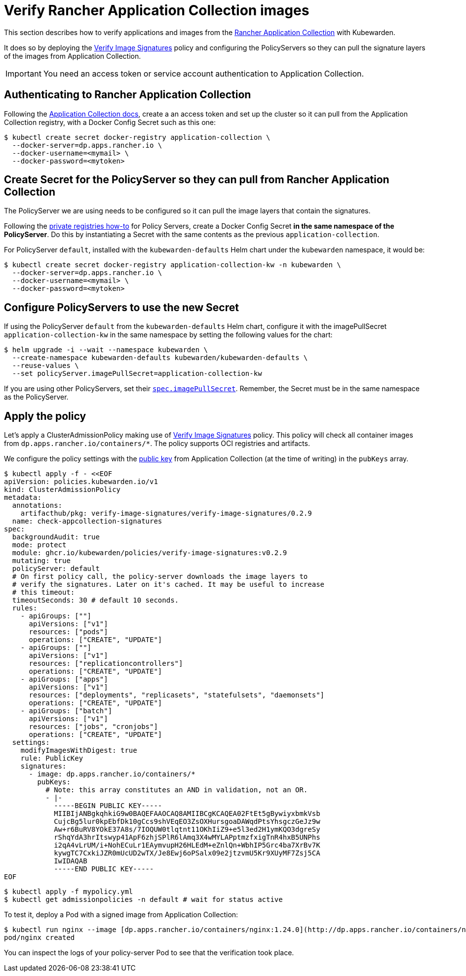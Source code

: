 = Verify Rancher Application Collection images
:description: Verify Rancher Application Collection images with Kubewarden.
:doc-persona: ["kubewarden-operator", "kubewarden-integrator"]
:doc-topic: ["operator-manual", "rancher", "installation"]
:doc-type: ["howto"]
:keywords: ["rancher", "application collection", "appco", "signature", "verification", "verify"]
:sidebar_label: Verify Images
:current-version: {page-origin-branch}

This section describes how to verify applications and images from the https://apps.rancher.io/[Rancher
Application Collection] with Kubewarden.

It does so by deploying the https://artifacthub.io/packages/kubewarden/verify-image-signatures/verify-image-signatures[Verify Image
Signatures]
policy and configuring the PolicyServers so they can pull the signature layers
of the images from Application Collection.

[IMPORTANT]
====
You need an access token or service account authentication to Application Collection.
====


== Authenticating to Rancher Application Collection

Following the https://docs.apps.rancher.io/get-started/authentication/[Application Collection
docs], create a an
access token and set up the cluster so it can pull from the Application
Collection registry, with a Docker Config Secret such as this one:

[subs="+attributes",console]
----
$ kubectl create secret docker-registry application-collection \
  --docker-server=dp.apps.rancher.io \
  --docker-username=<mymail> \
  --docker-password=<mytoken>
----

== Create Secret for the PolicyServer so they can pull from Rancher Application Collection

The PolicyServer we are using needs to be configured so it can pull the image
layers that contain the signatures.

Following the xref:howtos/policy-servers/02-private-registry.adoc[private registries how-to]
for Policy Servers, create a Docker Config Secret *in the same namespace of
the PolicyServer*. Do this by instantiating a Secret with
the same contents as the previous `application-collection`.

For PolicyServer `default`, installed with the `kubewarden-defaults` Helm chart
under the `kubewarden` namespace, it would be:

[subs="+attributes",console]
----
$ kubectl create secret docker-registry application-collection-kw -n kubewarden \
  --docker-server=dp.apps.rancher.io \
  --docker-username=<mymail> \
  --docker-password=<mytoken>
----

== Configure PolicyServers to use the new Secret

If using the PolicyServer `default` from the `kubewarden-defaults` Helm chart,
configure it with the imagePullSecret `application-collection-kw` in the same
namespace by setting the following values for the chart:

[subs="+attributes",console]
----
$ helm upgrade -i --wait --namespace kubewarden \
  --create-namespace kubewarden-defaults kubewarden/kubewarden-defaults \
  --reuse-values \
  --set policyServer.imagePullSecret=application-collection-kw
----

If you are using other PolicyServers, set their
xref:reference/CRDs.adoc#_policyserverspec[`spec.imagePullSecret`].
Remember, the Secret must be in the same namespace as the PolicyServer.

== Apply the policy

Let's apply a ClusterAdmissionPolicy making use of https://artifacthub.io/packages/kubewarden/verify-image-signatures/verify-image-signatures[Verify Image
Signatures]
policy. This policy will check all container images from
`dp.apps.rancher.io/containers/*`. The policy supports OCI registries and
artifacts.

We configure the policy settings with the https://docs.apps.rancher.io/howto-guides/verify-signatures-with-kubewarden/[public
key] from
Application Collection (at the time of writing) in the `pubKeys` array.

[subs="+attributes",console]
----
$ kubectl apply -f - <<EOF
apiVersion: policies.kubewarden.io/v1
kind: ClusterAdmissionPolicy
metadata:
  annotations:
    artifacthub/pkg: verify-image-signatures/verify-image-signatures/0.2.9
  name: check-appcollection-signatures
spec:
  backgroundAudit: true
  mode: protect
  module: ghcr.io/kubewarden/policies/verify-image-signatures:v0.2.9
  mutating: true
  policyServer: default
  # On first policy call, the policy-server downloads the image layers to
  # verify the signatures. Later on it's cached. It may be useful to increase
  # this timeout:
  timeoutSeconds: 30 # default 10 seconds.
  rules:
    - apiGroups: [""]
      apiVersions: ["v1"]
      resources: ["pods"]
      operations: ["CREATE", "UPDATE"]
    - apiGroups: [""]
      apiVersions: ["v1"]
      resources: ["replicationcontrollers"]
      operations: ["CREATE", "UPDATE"]
    - apiGroups: ["apps"]
      apiVersions: ["v1"]
      resources: ["deployments", "replicasets", "statefulsets", "daemonsets"]
      operations: ["CREATE", "UPDATE"]
    - apiGroups: ["batch"]
      apiVersions: ["v1"]
      resources: ["jobs", "cronjobs"]
      operations: ["CREATE", "UPDATE"]
  settings:
    modifyImagesWithDigest: true
    rule: PublicKey
    signatures:
      - image: dp.apps.rancher.io/containers/*
        pubKeys:
          # Note: this array constitutes an AND in validation, not an OR.
          - |-
            -----BEGIN PUBLIC KEY-----
            MIIBIjANBgkqhkiG9w0BAQEFAAOCAQ8AMIIBCgKCAQEA02FtEt5gBywiyxbmkVsb
            CujcBg5lur0kpEbfDk10gCcs9shVEqEO3ZsOXHursgoaDAWqdPtsYhsgczGeJz9w
            Aw+r6BuRV8YOkE37A8s/7IOQUW0tlqtnt11OKhIiZ9+e5l3ed2H1ymKQO3dgreSy
            rShqYdA3hrItswyp41ApF6zhjSPlR6lAmq3X4wMYLAPptmzfxigTnR4hxB5UNPhs
            i2qA4vLrUM/i+NohECuLr1EAymvupH26HLEdM+eZnlQn+WbhIP5Grc4ba7XrBv7K
            kywgTC7CxkiJZR0mUcUD2wTX/Je8Ewj6oPSalx09e2jtzvmU5Kr9XUyMF7Zsj5CA
            IwIDAQAB
            -----END PUBLIC KEY-----
EOF
----

 $ kubectl apply -f mypolicy.yml
 $ kubectl get admissionpolicies -n default # wait for status active

To test it, deploy a Pod with a signed image from Application Collection:

 $ kubectl run nginx --image [dp.apps.rancher.io/containers/nginx:1.24.0](http://dp.apps.rancher.io/containers/nginx:1.24.0) --overrides='{"spec": {"imagePullSecrets":[{"name": "application-collection"}]}}'
 pod/nginx created

You can inspect the logs of your policy-server Pod to see that the verification
took place.
